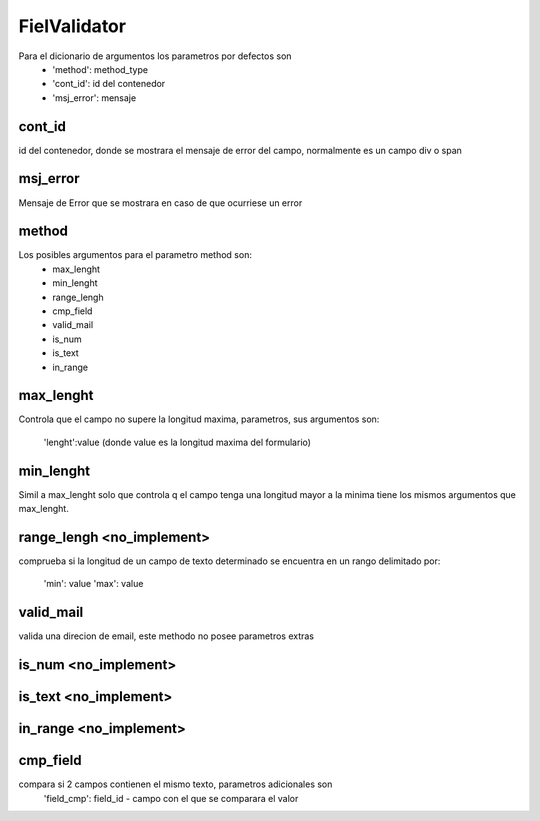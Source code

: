 FielValidator
=============


Para el dicionario de argumentos los parametros por defectos son
    - 'method': method_type
    - 'cont_id': id del contenedor
    - 'msj_error': mensaje 
    
cont_id
-------
id del contenedor, donde se mostrara el mensaje de error del campo, normalmente
es un campo div o span

msj_error
---------
Mensaje de Error que se mostrara en caso de que ocurriese un error


method
------
Los posibles argumentos para el parametro method son:
    - max_lenght
    - min_lenght
    - range_lengh
    - cmp_field
    - valid_mail
    - is_num
    - is_text
    - in_range


max_lenght
----------
Controla que el campo no supere la longitud maxima, parametros, sus argumentos
son:
    'lenght':value (donde value es la longitud maxima del formulario)
    

min_lenght
----------
Simil a max_lenght solo que controla q el campo tenga una longitud mayor a la minima
tiene los mismos argumentos que max_lenght.


range_lengh <no_implement>
-----------
comprueba si la longitud de un campo de texto determinado se encuentra
en un rango delimitado por:

    'min': value
    'max': value
    

valid_mail
----------
valida una direcion de email, este methodo no posee parametros extras


is_num <no_implement>
------

is_text <no_implement>
-------

in_range <no_implement>
--------

cmp_field
---------
compara si 2 campos contienen el mismo texto, parametros adicionales son
    'field_cmp': field_id - campo con el que se comparara el valor
    

